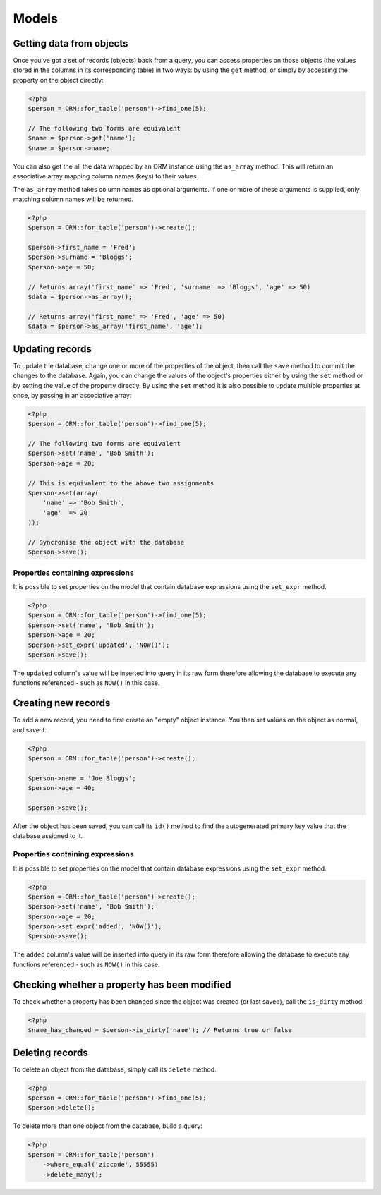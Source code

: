 Models
======

Getting data from objects
~~~~~~~~~~~~~~~~~~~~~~~~~

Once you've got a set of records (objects) back from a query, you can
access properties on those objects (the values stored in the columns in
its corresponding table) in two ways: by using the ``get`` method, or
simply by accessing the property on the object directly:

.. code-block:: php

    <?php
    $person = ORM::for_table('person')->find_one(5);

    // The following two forms are equivalent
    $name = $person->get('name');
    $name = $person->name;

You can also get the all the data wrapped by an ORM instance using the
``as_array`` method. This will return an associative array mapping
column names (keys) to their values.

The ``as_array`` method takes column names as optional arguments. If one
or more of these arguments is supplied, only matching column names will
be returned.

.. code-block:: php

    <?php
    $person = ORM::for_table('person')->create();

    $person->first_name = 'Fred';
    $person->surname = 'Bloggs';
    $person->age = 50;

    // Returns array('first_name' => 'Fred', 'surname' => 'Bloggs', 'age' => 50)
    $data = $person->as_array();

    // Returns array('first_name' => 'Fred', 'age' => 50)
    $data = $person->as_array('first_name', 'age');

Updating records
~~~~~~~~~~~~~~~~

To update the database, change one or more of the properties of the
object, then call the ``save`` method to commit the changes to the
database. Again, you can change the values of the object's properties
either by using the ``set`` method or by setting the value of the
property directly. By using the ``set`` method it is also possible to
update multiple properties at once, by passing in an associative array:

.. code-block:: php

    <?php
    $person = ORM::for_table('person')->find_one(5);

    // The following two forms are equivalent
    $person->set('name', 'Bob Smith');
    $person->age = 20;

    // This is equivalent to the above two assignments
    $person->set(array(
        'name' => 'Bob Smith',
        'age'  => 20
    ));

    // Syncronise the object with the database
    $person->save();

Properties containing expressions
^^^^^^^^^^^^^^^^^^^^^^^^^^^^^^^^^

It is possible to set properties on the model that contain database
expressions using the ``set_expr`` method.

.. code-block:: php

    <?php
    $person = ORM::for_table('person')->find_one(5);
    $person->set('name', 'Bob Smith');
    $person->age = 20;
    $person->set_expr('updated', 'NOW()');
    $person->save();

The ``updated`` column's value will be inserted into query in its raw
form therefore allowing the database to execute any functions referenced
- such as ``NOW()`` in this case.

Creating new records
~~~~~~~~~~~~~~~~~~~~

To add a new record, you need to first create an "empty" object
instance. You then set values on the object as normal, and save it.

.. code-block:: php

    <?php
    $person = ORM::for_table('person')->create();

    $person->name = 'Joe Bloggs';
    $person->age = 40;

    $person->save();

After the object has been saved, you can call its ``id()`` method to
find the autogenerated primary key value that the database assigned to
it.

Properties containing expressions
^^^^^^^^^^^^^^^^^^^^^^^^^^^^^^^^^

It is possible to set properties on the model that contain database
expressions using the ``set_expr`` method.

.. code-block:: php

    <?php
    $person = ORM::for_table('person')->create();
    $person->set('name', 'Bob Smith');
    $person->age = 20;
    $person->set_expr('added', 'NOW()');
    $person->save();

The ``added`` column's value will be inserted into query in its raw form
therefore allowing the database to execute any functions referenced -
such as ``NOW()`` in this case.

Checking whether a property has been modified
~~~~~~~~~~~~~~~~~~~~~~~~~~~~~~~~~~~~~~~~~~~~~

To check whether a property has been changed since the object was
created (or last saved), call the ``is_dirty`` method:

.. code-block:: php

    <?php
    $name_has_changed = $person->is_dirty('name'); // Returns true or false

Deleting records
~~~~~~~~~~~~~~~~

To delete an object from the database, simply call its ``delete``
method.

.. code-block:: php

    <?php
    $person = ORM::for_table('person')->find_one(5);
    $person->delete();

To delete more than one object from the database, build a query:

.. code-block:: php

    <?php
    $person = ORM::for_table('person')
        ->where_equal('zipcode', 55555)
        ->delete_many();

